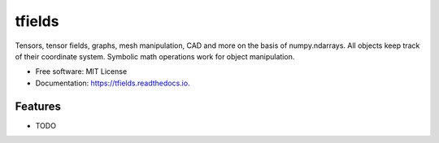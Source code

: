 =======
tfields
=======


.. image:: https://img.shields.io/pypi/v/tfields.svg
        :target: https://pypi.python.org/pypi/tfields

.. image:: https://img.shields.io/travis/dboe/tfields.svg
        :target: https://travis-ci.com/dboe/tfields

.. image:: https://readthedocs.org/projects/tfields/badge/?version=latest
        :target: https://tfields.readthedocs.io/en/latest/?badge=latest
        :alt: Documentation Status

.. image:: https://pyup.io/repos/github/dboe/tfields/shield.svg
     :target: https://pyup.io/repos/github/dboe/tfields/
     :alt: Updates


Tensors, tensor fields, graphs, mesh manipulation, CAD and more on the basis of numpy.ndarrays. All objects keep track of their coordinate system. Symbolic math operations work for object manipulation.


* Free software: MIT License
* Documentation: https://tfields.readthedocs.io.


Features
--------

* TODO
